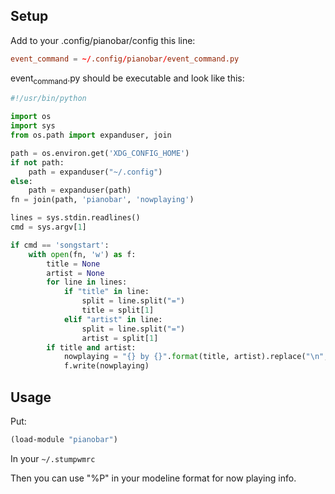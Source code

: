 ** Setup

Add to your .config/pianobar/config this line:

#+BEGIN_SRC conf
event_command = ~/.config/pianobar/event_command.py
#+END_SRC

event_command.py should be executable and look like this:

#+BEGIN_SRC python
#!/usr/bin/python

import os
import sys
from os.path import expanduser, join

path = os.environ.get('XDG_CONFIG_HOME')
if not path:
    path = expanduser("~/.config")
else:
    path = expanduser(path)
fn = join(path, 'pianobar', 'nowplaying')

lines = sys.stdin.readlines()
cmd = sys.argv[1]

if cmd == 'songstart':
    with open(fn, 'w') as f:
        title = None
        artist = None
        for line in lines:
            if "title" in line:
                split = line.split("=")
                title = split[1]
            elif "artist" in line:
                split = line.split("=")
                artist = split[1]
        if title and artist:
            nowplaying = "{} by {}".format(title, artist).replace("\n", "")
            f.write(nowplaying)
#+END_SRC

** Usage

Put:
#+BEGIN_SRC lisp
(load-module "pianobar")
#+END_SRC

In your =~/.stumpwmrc=

Then you can use "%P" in your modeline format for now playing info.
